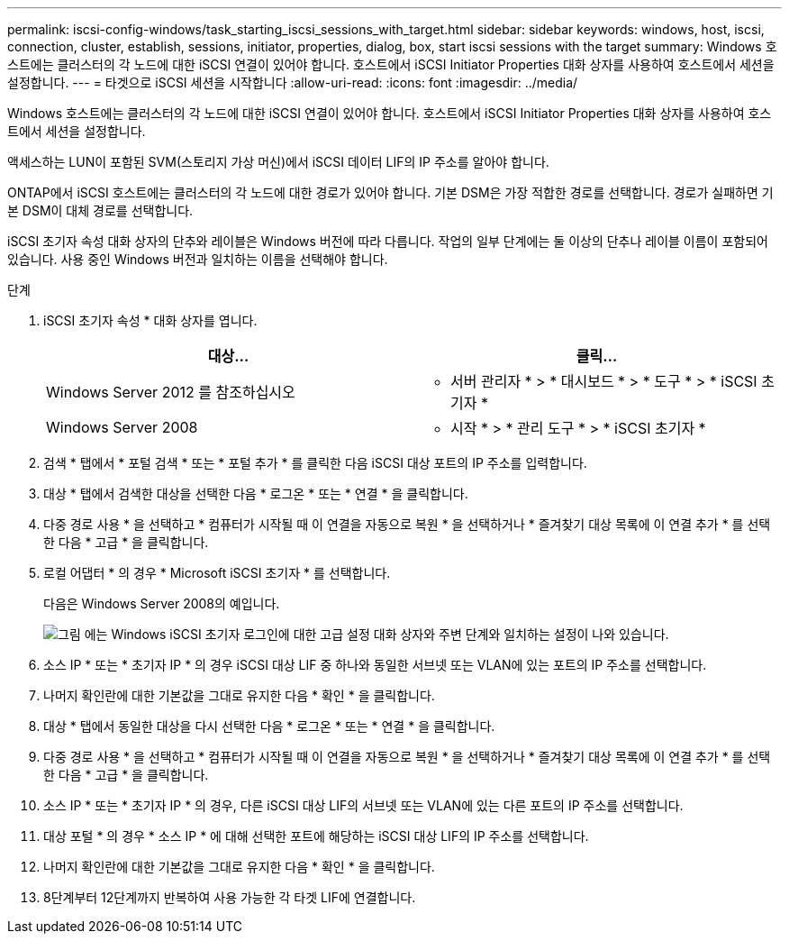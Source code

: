 ---
permalink: iscsi-config-windows/task_starting_iscsi_sessions_with_target.html 
sidebar: sidebar 
keywords: windows, host, iscsi, connection, cluster, establish, sessions, initiator, properties, dialog, box, start iscsi sessions with the target 
summary: Windows 호스트에는 클러스터의 각 노드에 대한 iSCSI 연결이 있어야 합니다. 호스트에서 iSCSI Initiator Properties 대화 상자를 사용하여 호스트에서 세션을 설정합니다. 
---
= 타겟으로 iSCSI 세션을 시작합니다
:allow-uri-read: 
:icons: font
:imagesdir: ../media/


[role="lead"]
Windows 호스트에는 클러스터의 각 노드에 대한 iSCSI 연결이 있어야 합니다. 호스트에서 iSCSI Initiator Properties 대화 상자를 사용하여 호스트에서 세션을 설정합니다.

액세스하는 LUN이 포함된 SVM(스토리지 가상 머신)에서 iSCSI 데이터 LIF의 IP 주소를 알아야 합니다.

ONTAP에서 iSCSI 호스트에는 클러스터의 각 노드에 대한 경로가 있어야 합니다. 기본 DSM은 가장 적합한 경로를 선택합니다. 경로가 실패하면 기본 DSM이 대체 경로를 선택합니다.

iSCSI 초기자 속성 대화 상자의 단추와 레이블은 Windows 버전에 따라 다릅니다. 작업의 일부 단계에는 둘 이상의 단추나 레이블 이름이 포함되어 있습니다. 사용 중인 Windows 버전과 일치하는 이름을 선택해야 합니다.

.단계
. iSCSI 초기자 속성 * 대화 상자를 엽니다.
+
|===
| 대상... | 클릭... 


 a| 
Windows Server 2012 를 참조하십시오
 a| 
* 서버 관리자 * > * 대시보드 * > * 도구 * > * iSCSI 초기자 *



 a| 
Windows Server 2008
 a| 
* 시작 * > * 관리 도구 * > * iSCSI 초기자 *

|===
. 검색 * 탭에서 * 포털 검색 * 또는 * 포털 추가 * 를 클릭한 다음 iSCSI 대상 포트의 IP 주소를 입력합니다.
. 대상 * 탭에서 검색한 대상을 선택한 다음 * 로그온 * 또는 * 연결 * 을 클릭합니다.
. 다중 경로 사용 * 을 선택하고 * 컴퓨터가 시작될 때 이 연결을 자동으로 복원 * 을 선택하거나 * 즐겨찾기 대상 목록에 이 연결 추가 * 를 선택한 다음 * 고급 * 을 클릭합니다.
. 로컬 어댑터 * 의 경우 * Microsoft iSCSI 초기자 * 를 선택합니다.
+
다음은 Windows Server 2008의 예입니다.

+
image::../media/iscsi_login_for_windows.gif[그림 에는 Windows iSCSI 초기자 로그인에 대한 고급 설정 대화 상자와 주변 단계와 일치하는 설정이 나와 있습니다.]

. 소스 IP * 또는 * 초기자 IP * 의 경우 iSCSI 대상 LIF 중 하나와 동일한 서브넷 또는 VLAN에 있는 포트의 IP 주소를 선택합니다.
. 나머지 확인란에 대한 기본값을 그대로 유지한 다음 * 확인 * 을 클릭합니다.
. 대상 * 탭에서 동일한 대상을 다시 선택한 다음 * 로그온 * 또는 * 연결 * 을 클릭합니다.
. 다중 경로 사용 * 을 선택하고 * 컴퓨터가 시작될 때 이 연결을 자동으로 복원 * 을 선택하거나 * 즐겨찾기 대상 목록에 이 연결 추가 * 를 선택한 다음 * 고급 * 을 클릭합니다.
. 소스 IP * 또는 * 초기자 IP * 의 경우, 다른 iSCSI 대상 LIF의 서브넷 또는 VLAN에 있는 다른 포트의 IP 주소를 선택합니다.
. 대상 포털 * 의 경우 * 소스 IP * 에 대해 선택한 포트에 해당하는 iSCSI 대상 LIF의 IP 주소를 선택합니다.
. 나머지 확인란에 대한 기본값을 그대로 유지한 다음 * 확인 * 을 클릭합니다.
. 8단계부터 12단계까지 반복하여 사용 가능한 각 타겟 LIF에 연결합니다.

